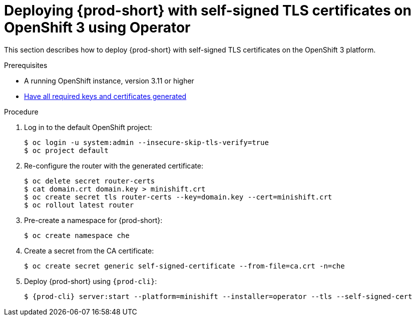 // Module included in the following assemblies:
//
// setup-{prod-id-short}-in-tls-mode

[id="deploying-{prod-id-short}-with-self-signed-tls-on-openshift3-using-operator_{context}"]
= Deploying {prod-short} with self-signed TLS certificates on OpenShift 3 using Operator

This section describes how to deploy {prod-short} with self-signed TLS certificates on the OpenShift 3 platform.


.Prerequisites

* A running OpenShift instance, version 3.11 or higher
* link:{site-baseurl}che-7/installing-che-in-tls-mode-with-self-signed-certificates/#generating-self-signed-certificates_installing-{prod-id-short}-in-tls-mode-with-self-signed-certificates[Have all required keys and certificates generated]

.Procedure

. Log in to the default OpenShift project:
+
[subs="+quotes"]
----
$ oc login -u system:admin --insecure-skip-tls-verify=true
$ oc project default
----

. Re-configure the router with the generated certificate:
+
[subs="+quotes,+attributes"]
----
$ oc delete secret router-certs
$ cat domain.crt domain.key > minishift.crt
$ oc create secret tls router-certs --key=domain.key --cert=minishift.crt
$ oc rollout latest router
----

. Pre-create a namespace for {prod-short}:
+
[subs="+quotes,+attributes"]
----
$ oc create namespace che
----

. Create a secret from the CA certificate:
+
[subs="+quotes,+attributes"]
----
$ oc create secret generic self-signed-certificate --from-file=ca.crt -n=che
----

. Deploy {prod-short} using `{prod-cli}`:
+
[subs="+quotes,+attributes"]
----
$ {prod-cli} server:start --platform=minishift --installer=operator --tls --self-signed-cert
----
